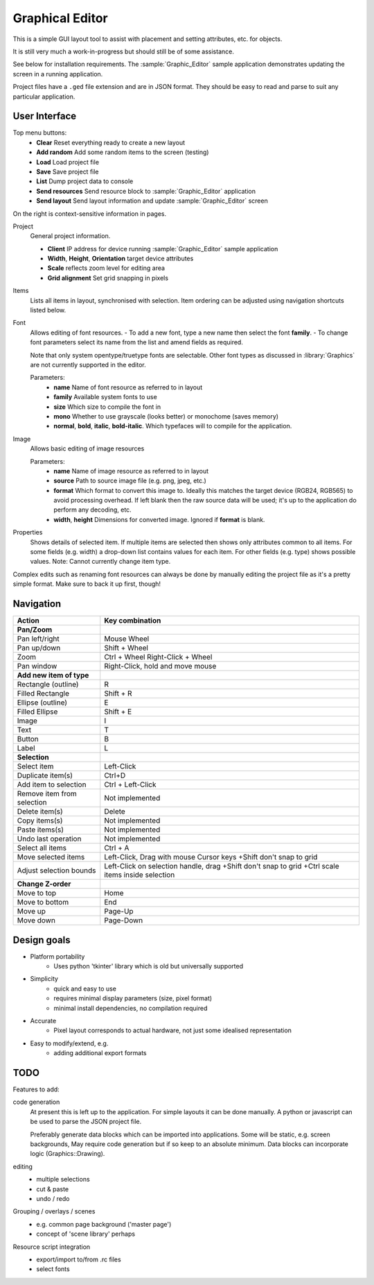 Graphical Editor
================

This is a simple GUI layout tool to assist with placement and setting attributes, etc. for objects.

It is still very much a work-in-progress but should still be of some assistance.

See below for installation requirements.
The :sample:`Graphic_Editor` sample application demonstrates updating the screen in a running application.

Project files have a ``.ged`` file extension and are in JSON format.
They should be easy to read and parse to suit any particular application.

.. image:: graphic-editor.png
   :height: 192px

User Interface
--------------

Top menu buttons:
    - **Clear** Reset everything ready to create a new layout
    - **Add random** Add some random items to the screen (testing)
    - **Load** Load project file
    - **Save** Save project file
    - **List** Dump project data to console
    - **Send resources** Send resource block to :sample:`Graphic_Editor` application
    - **Send layout** Send layout information and update :sample:`Graphic_Editor` screen

On the right is context-sensitive information in pages.

Project
    General project information.

    - **Client** IP address for device running :sample:`Graphic_Editor` sample application
    - **Width**, **Height**, **Orientation** target device attributes
    - **Scale** reflects zoom level for editing area
    - **Grid alignment** Set grid snapping in pixels

Items
    Lists all items in layout, synchronised with selection.
    Item ordering can be adjusted using navigation shortcuts listed below.

Font
    Allows editing of font resources.
    - To add a new font, type a new name then select the font **family**.
    - To change font parameters select its name from the list and amend fields as required.

    Note that only system opentype/truetype fonts are selectable.
    Other font types as discussed in :library:`Graphics` are not currently supported in the editor.

    Parameters:
        - **name** Name of font resource as referred to in layout
        - **family** Available system fonts to use
        - **size** Which size to compile the font in
        - **mono** Whether to use grayscale (looks better) or monochome (saves memory)
        - **normal**, **bold**, **italic**, **bold-italic**. Which typefaces will to compile for the application.

Image
    Allows basic editing of image resources

    Parameters:
        - **name** Name of image resource as referred to in layout
        - **source** Path to source image file (e.g. png, jpeg, etc.)
        - **format** Which format to convert this image to.
          Ideally this matches the target device (RGB24, RGB565) to avoid processing overhead.
          If left blank then the raw source data will be used; it's up to the application
          do perform any decoding, etc.
        - **width**, **height** Dimensions for converted image. Ignored if **format** is blank.


Properties
    Shows details of selected item.
    If multiple items are selected then shows only attributes common to all items.
    For some fields (e.g. width) a drop-down list contains values for each item.
    For other fields (e.g. type) shows possible values.
    Note: Cannot currently change item type.

Complex edits such as renaming font resources can always be done by manually editing the project file as it's a pretty simple format.
Make sure to back it up first, though!


Navigation
----------

==========================  ===========================================
Action                      Key combination
==========================  ===========================================
**Pan/Zoom**
Pan left/right              Mouse Wheel
Pan up/down                 Shift + Wheel
Zoom                        Ctrl + Wheel
                            Right-Click + Wheel
Pan window                  Right-Click, hold and move mouse

**Add new item of type**
Rectangle (outline)         R
Filled Rectangle            Shift + R
Ellipse (outline)           E
Filled Ellipse              Shift + E
Image                       I
Text                        T
Button                      B
Label                       L

**Selection**
Select item                 Left-Click
Duplicate item(s)           Ctrl+D
Add item to selection       Ctrl + Left-Click
Remove item from selection  Not implemented
Delete item(s)              Delete
Copy items(s)               Not implemented
Paste items(s)              Not implemented
Undo last operation         Not implemented
Select all items            Ctrl + A
Move selected items         Left-Click, Drag with mouse
                            Cursor keys
                            +Shift don't snap to grid
Adjust selection bounds     Left-Click on selection handle, drag
                            +Shift don't snap to grid
                            +Ctrl scale items inside selection

**Change Z-order**
Move to top                 Home
Move to bottom              End
Move up                     Page-Up
Move down                   Page-Down
==========================  ===========================================



Design goals
------------

- Platform portability
    - Uses python 'tkinter' library which is old but universally supported
- Simplicity
    - quick and easy to use
    - requires minimal display parameters (size, pixel format)
    - minimal install dependencies, no compilation required
- Accurate
    - Pixel layout corresponds to actual hardware, not just some idealised representation
- Easy to modify/extend, e.g.
    - adding additional export formats


TODO
----


Features to add:

code generation
    At present this is left up to the application.
    For simple layouts it can be done manually.
    A python or javascript can be used to parse the JSON project file.

    Preferably generate data blocks which can be imported into applications.
    Some will be static, e.g. screen backgrounds, 
    May require code generation but if so keep to an absolute minimum.
    Data blocks can incorporate logic (Graphics::Drawing).

editing
    - multiple selections
    - cut & paste
    - undo / redo

Grouping / overlays / scenes
  - e.g. common page background ('master page')
  - concept of 'scene library' perhaps

Resource script integration
  - export/import to/from .rc files
  - select fonts
